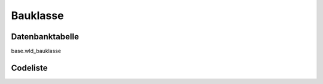 .. index:: Bauklasse

Bauklasse
=========

.. _bauklasse_datenbanktabelle:

Datenbanktabelle
----------------

base.wld_bauklasse

.. _bauklasse_codeliste:

Codeliste
---------

.. sqltable::
   :class: codeliste

   SELECT
    kurztext AS "Kurztext",
    langtext AS "Langtext"
     FROM base.wld_bauklasse
      WHERE id != '00000000-0000-0000-0000-000000000000'
      AND gueltig_bis = '2100-01-01 02:00:00+01'::timestamp with time zone